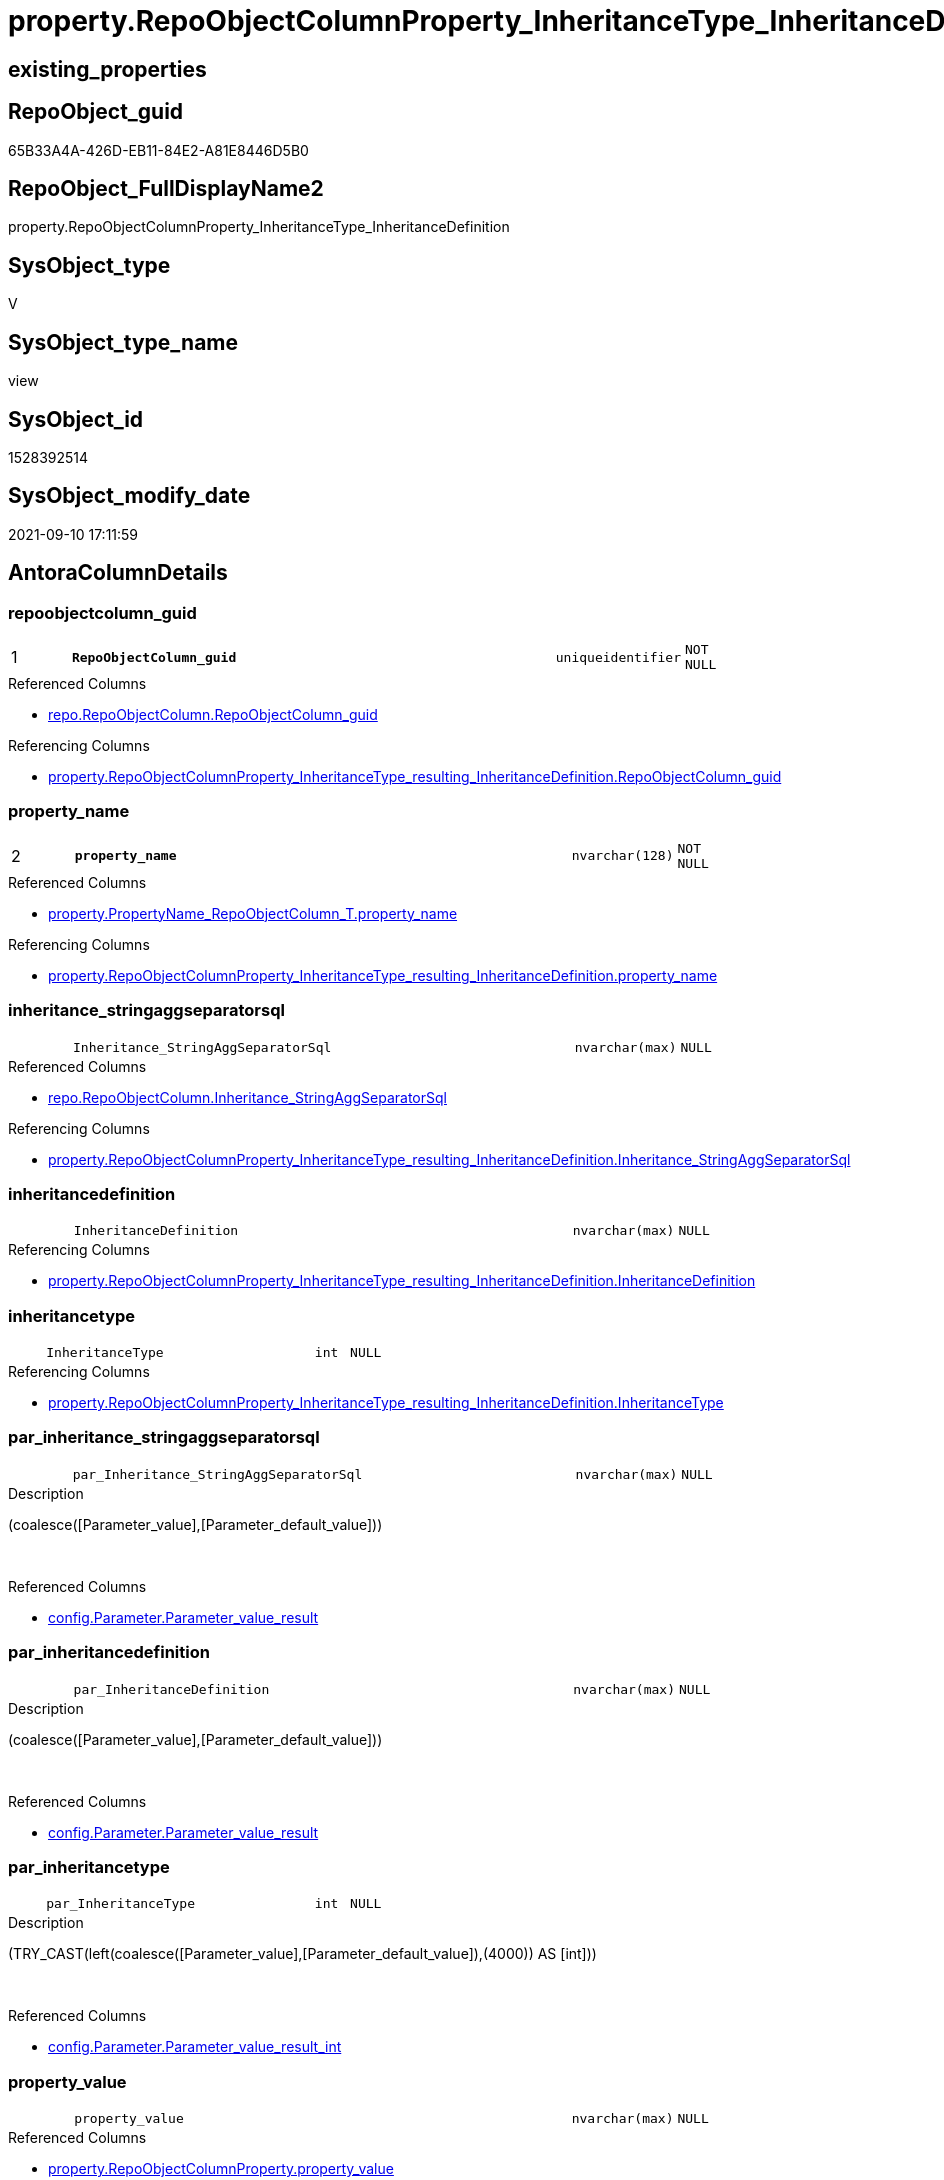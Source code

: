 // tag::HeaderFullDisplayName[]
= property.RepoObjectColumnProperty_InheritanceType_InheritanceDefinition
// end::HeaderFullDisplayName[]

== existing_properties

// tag::existing_properties[]
:ExistsProperty--antorareferencedlist:
:ExistsProperty--antorareferencinglist:
:ExistsProperty--is_repo_managed:
:ExistsProperty--is_ssas:
:ExistsProperty--pk_index_guid:
:ExistsProperty--pk_indexpatterncolumndatatype:
:ExistsProperty--pk_indexpatterncolumnname:
:ExistsProperty--referencedobjectlist:
:ExistsProperty--sql_modules_definition:
:ExistsProperty--FK:
:ExistsProperty--AntoraIndexList:
:ExistsProperty--Columns:
// end::existing_properties[]

== RepoObject_guid

// tag::RepoObject_guid[]
65B33A4A-426D-EB11-84E2-A81E8446D5B0
// end::RepoObject_guid[]

== RepoObject_FullDisplayName2

// tag::RepoObject_FullDisplayName2[]
property.RepoObjectColumnProperty_InheritanceType_InheritanceDefinition
// end::RepoObject_FullDisplayName2[]

== SysObject_type

// tag::SysObject_type[]
V 
// end::SysObject_type[]

== SysObject_type_name

// tag::SysObject_type_name[]
view
// end::SysObject_type_name[]

== SysObject_id

// tag::SysObject_id[]
1528392514
// end::SysObject_id[]

== SysObject_modify_date

// tag::SysObject_modify_date[]
2021-09-10 17:11:59
// end::SysObject_modify_date[]

== AntoraColumnDetails

// tag::AntoraColumnDetails[]
[#column-repoobjectcolumn_guid]
=== repoobjectcolumn_guid

[cols="d,8m,m,m,m,d"]
|===
|1
|*RepoObjectColumn_guid*
|uniqueidentifier
|NOT NULL
|
|
|===

.Referenced Columns
--
* xref:repo.repoobjectcolumn.adoc#column-repoobjectcolumn_guid[+repo.RepoObjectColumn.RepoObjectColumn_guid+]
--

.Referencing Columns
--
* xref:property.repoobjectcolumnproperty_inheritancetype_resulting_inheritancedefinition.adoc#column-repoobjectcolumn_guid[+property.RepoObjectColumnProperty_InheritanceType_resulting_InheritanceDefinition.RepoObjectColumn_guid+]
--


[#column-property_name]
=== property_name

[cols="d,8m,m,m,m,d"]
|===
|2
|*property_name*
|nvarchar(128)
|NOT NULL
|
|
|===

.Referenced Columns
--
* xref:property.propertyname_repoobjectcolumn_t.adoc#column-property_name[+property.PropertyName_RepoObjectColumn_T.property_name+]
--

.Referencing Columns
--
* xref:property.repoobjectcolumnproperty_inheritancetype_resulting_inheritancedefinition.adoc#column-property_name[+property.RepoObjectColumnProperty_InheritanceType_resulting_InheritanceDefinition.property_name+]
--


[#column-inheritance_stringaggseparatorsql]
=== inheritance_stringaggseparatorsql

[cols="d,8m,m,m,m,d"]
|===
|
|Inheritance_StringAggSeparatorSql
|nvarchar(max)
|NULL
|
|
|===

.Referenced Columns
--
* xref:repo.repoobjectcolumn.adoc#column-inheritance_stringaggseparatorsql[+repo.RepoObjectColumn.Inheritance_StringAggSeparatorSql+]
--

.Referencing Columns
--
* xref:property.repoobjectcolumnproperty_inheritancetype_resulting_inheritancedefinition.adoc#column-inheritance_stringaggseparatorsql[+property.RepoObjectColumnProperty_InheritanceType_resulting_InheritanceDefinition.Inheritance_StringAggSeparatorSql+]
--


[#column-inheritancedefinition]
=== inheritancedefinition

[cols="d,8m,m,m,m,d"]
|===
|
|InheritanceDefinition
|nvarchar(max)
|NULL
|
|
|===

.Referencing Columns
--
* xref:property.repoobjectcolumnproperty_inheritancetype_resulting_inheritancedefinition.adoc#column-inheritancedefinition[+property.RepoObjectColumnProperty_InheritanceType_resulting_InheritanceDefinition.InheritanceDefinition+]
--


[#column-inheritancetype]
=== inheritancetype

[cols="d,8m,m,m,m,d"]
|===
|
|InheritanceType
|int
|NULL
|
|
|===

.Referencing Columns
--
* xref:property.repoobjectcolumnproperty_inheritancetype_resulting_inheritancedefinition.adoc#column-inheritancetype[+property.RepoObjectColumnProperty_InheritanceType_resulting_InheritanceDefinition.InheritanceType+]
--


[#column-par_inheritance_stringaggseparatorsql]
=== par_inheritance_stringaggseparatorsql

[cols="d,8m,m,m,m,d"]
|===
|
|par_Inheritance_StringAggSeparatorSql
|nvarchar(max)
|NULL
|
|
|===

.Description
--
(coalesce([Parameter_value],[Parameter_default_value]))
--
{empty} +

.Referenced Columns
--
* xref:config.parameter.adoc#column-parameter_value_result[+config.Parameter.Parameter_value_result+]
--


[#column-par_inheritancedefinition]
=== par_inheritancedefinition

[cols="d,8m,m,m,m,d"]
|===
|
|par_InheritanceDefinition
|nvarchar(max)
|NULL
|
|
|===

.Description
--
(coalesce([Parameter_value],[Parameter_default_value]))
--
{empty} +

.Referenced Columns
--
* xref:config.parameter.adoc#column-parameter_value_result[+config.Parameter.Parameter_value_result+]
--


[#column-par_inheritancetype]
=== par_inheritancetype

[cols="d,8m,m,m,m,d"]
|===
|
|par_InheritanceType
|int
|NULL
|
|
|===

.Description
--
(TRY_CAST(left(coalesce([Parameter_value],[Parameter_default_value]),(4000)) AS [int]))
--
{empty} +

.Referenced Columns
--
* xref:config.parameter.adoc#column-parameter_value_result_int[+config.Parameter.Parameter_value_result_int+]
--


[#column-property_value]
=== property_value

[cols="d,8m,m,m,m,d"]
|===
|
|property_value
|nvarchar(max)
|NULL
|
|
|===

.Referenced Columns
--
* xref:property.repoobjectcolumnproperty.adoc#column-property_value[+property.RepoObjectColumnProperty.property_value+]
--

.Referencing Columns
--
* xref:property.repoobjectcolumnproperty_inheritancetype_resulting_inheritancedefinition.adoc#column-property_value[+property.RepoObjectColumnProperty_InheritanceType_resulting_InheritanceDefinition.property_value+]
--


[#column-repoobjectcolumn_name]
=== repoobjectcolumn_name

[cols="d,8m,m,m,m,d"]
|===
|
|RepoObjectColumn_name
|nvarchar(128)
|NOT NULL
|
|
|===

.Referenced Columns
--
* xref:repo.repoobjectcolumn.adoc#column-repoobjectcolumn_name[+repo.RepoObjectColumn.RepoObjectColumn_name+]
--

.Referencing Columns
--
* xref:property.repoobjectcolumnproperty_inheritancetype_resulting_inheritancedefinition.adoc#column-repoobjectcolumn_name[+property.RepoObjectColumnProperty_InheritanceType_resulting_InheritanceDefinition.RepoObjectColumn_name+]
--


[#column-roc_inheritance_stringaggseparatorsql]
=== roc_inheritance_stringaggseparatorsql

[cols="d,8m,m,m,m,d"]
|===
|
|roc_Inheritance_StringAggSeparatorSql
|nvarchar(4000)
|NULL
|
|
|===

.Referenced Columns
--
* xref:repo.repoobjectcolumn.adoc#column-inheritance_stringaggseparatorsql[+repo.RepoObjectColumn.Inheritance_StringAggSeparatorSql+]
--


[#column-roc_inheritancedefinition]
=== roc_inheritancedefinition

[cols="d,8m,m,m,m,d"]
|===
|
|roc_InheritanceDefinition
|nvarchar(4000)
|NULL
|
|
|===

.Referenced Columns
--
* xref:repo.repoobjectcolumn.adoc#column-inheritancedefinition[+repo.RepoObjectColumn.InheritanceDefinition+]
--


[#column-roc_inheritancetype]
=== roc_inheritancetype

[cols="d,8m,m,m,m,d"]
|===
|
|roc_InheritanceType
|tinyint
|NULL
|
|
|===

.Referenced Columns
--
* xref:repo.repoobjectcolumn.adoc#column-inheritancetype[+repo.RepoObjectColumn.InheritanceType+]
--


[#column-sub_inheritance_stringaggseparatorsql]
=== sub_inheritance_stringaggseparatorsql

[cols="d,8m,m,m,m,d"]
|===
|
|sub_Inheritance_StringAggSeparatorSql
|nvarchar(max)
|NULL
|
|
|===

.Description
--
(coalesce([Parameter_value],[Parameter_default_value]))
--
{empty} +

.Referenced Columns
--
* xref:config.parameter.adoc#column-parameter_value_result[+config.Parameter.Parameter_value_result+]
--


[#column-sub_inheritancedefinition]
=== sub_inheritancedefinition

[cols="d,8m,m,m,m,d"]
|===
|
|sub_InheritanceDefinition
|nvarchar(max)
|NULL
|
|
|===

.Description
--
(coalesce([Parameter_value],[Parameter_default_value]))
--
{empty} +

.Referenced Columns
--
* xref:config.parameter.adoc#column-parameter_value_result[+config.Parameter.Parameter_value_result+]
--


[#column-sub_inheritancetype]
=== sub_inheritancetype

[cols="d,8m,m,m,m,d"]
|===
|
|sub_InheritanceType
|int
|NULL
|
|
|===

.Description
--
(TRY_CAST(left(coalesce([Parameter_value],[Parameter_default_value]),(4000)) AS [int]))
--
{empty} +

.Referenced Columns
--
* xref:config.parameter.adoc#column-parameter_value_result_int[+config.Parameter.Parameter_value_result_int+]
--


// end::AntoraColumnDetails[]

== AntoraMeasureDetails

// tag::AntoraMeasureDetails[]

// end::AntoraMeasureDetails[]

== AntoraPkColumnTableRows

// tag::AntoraPkColumnTableRows[]
|1
|*<<column-repoobjectcolumn_guid>>*
|uniqueidentifier
|NOT NULL
|
|

|2
|*<<column-property_name>>*
|nvarchar(128)
|NOT NULL
|
|















// end::AntoraPkColumnTableRows[]

== AntoraNonPkColumnTableRows

// tag::AntoraNonPkColumnTableRows[]


|
|<<column-inheritance_stringaggseparatorsql>>
|nvarchar(max)
|NULL
|
|

|
|<<column-inheritancedefinition>>
|nvarchar(max)
|NULL
|
|

|
|<<column-inheritancetype>>
|int
|NULL
|
|

|
|<<column-par_inheritance_stringaggseparatorsql>>
|nvarchar(max)
|NULL
|
|

|
|<<column-par_inheritancedefinition>>
|nvarchar(max)
|NULL
|
|

|
|<<column-par_inheritancetype>>
|int
|NULL
|
|

|
|<<column-property_value>>
|nvarchar(max)
|NULL
|
|

|
|<<column-repoobjectcolumn_name>>
|nvarchar(128)
|NOT NULL
|
|

|
|<<column-roc_inheritance_stringaggseparatorsql>>
|nvarchar(4000)
|NULL
|
|

|
|<<column-roc_inheritancedefinition>>
|nvarchar(4000)
|NULL
|
|

|
|<<column-roc_inheritancetype>>
|tinyint
|NULL
|
|

|
|<<column-sub_inheritance_stringaggseparatorsql>>
|nvarchar(max)
|NULL
|
|

|
|<<column-sub_inheritancedefinition>>
|nvarchar(max)
|NULL
|
|

|
|<<column-sub_inheritancetype>>
|int
|NULL
|
|

// end::AntoraNonPkColumnTableRows[]

== AntoraIndexList

// tag::AntoraIndexList[]

[#index-pk_repoobjectcolumnproperty_inheritancetype_inheritancedefinition]
=== pk_repoobjectcolumnproperty_inheritancetype_inheritancedefinition

* IndexSemanticGroup: xref:other/indexsemanticgroup.adoc#openingbracketnoblankgroupclosingbracket[no_group]
+
--
* <<column-RepoObjectColumn_guid>>; uniqueidentifier
* <<column-property_name>>; nvarchar(128)
--
* PK, Unique, Real: 1, 1, 0


[#index-idx_repoobjectcolumnproperty_inheritancetype_inheritancedefinition2x_2]
=== idx_repoobjectcolumnproperty_inheritancetype_inheritancedefinition++__++2

* IndexSemanticGroup: xref:other/indexsemanticgroup.adoc#openingbracketnoblankgroupclosingbracket[no_group]
+
--
* <<column-RepoObjectColumn_guid>>; uniqueidentifier
--
* PK, Unique, Real: 0, 0, 0


[#index-idx_repoobjectcolumnproperty_inheritancetype_inheritancedefinition2x_3]
=== idx_repoobjectcolumnproperty_inheritancetype_inheritancedefinition++__++3

* IndexSemanticGroup: xref:other/indexsemanticgroup.adoc#openingbracketnoblankgroupclosingbracket[no_group]
+
--
* <<column-RepoObjectColumn_name>>; nvarchar(128)
--
* PK, Unique, Real: 0, 0, 0


[#index-idx_repoobjectcolumnproperty_inheritancetype_inheritancedefinition2x_4]
=== idx_repoobjectcolumnproperty_inheritancetype_inheritancedefinition++__++4

* IndexSemanticGroup: xref:other/indexsemanticgroup.adoc#openingbracketnoblankgroupclosingbracket[no_group]
+
--
* <<column-property_name>>; nvarchar(128)
--
* PK, Unique, Real: 0, 0, 0

// end::AntoraIndexList[]

== AntoraParameterList

// tag::AntoraParameterList[]

// end::AntoraParameterList[]

== Other tags

source: property.RepoObjectProperty_cross As rop_cross


=== additional_reference_csv

// tag::additional_reference_csv[]

// end::additional_reference_csv[]


=== AdocUspSteps

// tag::adocuspsteps[]

// end::adocuspsteps[]


=== AntoraReferencedList

// tag::antorareferencedlist[]
* xref:config.parameter.adoc[]
* xref:property.propertyname_repoobjectcolumn_t.adoc[]
* xref:property.repoobjectcolumnproperty.adoc[]
* xref:repo.repoobjectcolumn.adoc[]
// end::antorareferencedlist[]


=== AntoraReferencingList

// tag::antorareferencinglist[]
* xref:property.repoobjectcolumnproperty_inheritancetype_resulting_inheritancedefinition.adoc[]
// end::antorareferencinglist[]


=== Description

// tag::description[]

// end::description[]


=== exampleUsage

// tag::exampleusage[]

// end::exampleusage[]


=== exampleUsage_2

// tag::exampleusage_2[]

// end::exampleusage_2[]


=== exampleUsage_3

// tag::exampleusage_3[]

// end::exampleusage_3[]


=== exampleUsage_4

// tag::exampleusage_4[]

// end::exampleusage_4[]


=== exampleUsage_5

// tag::exampleusage_5[]

// end::exampleusage_5[]


=== exampleWrong_Usage

// tag::examplewrong_usage[]

// end::examplewrong_usage[]


=== has_execution_plan_issue

// tag::has_execution_plan_issue[]

// end::has_execution_plan_issue[]


=== has_get_referenced_issue

// tag::has_get_referenced_issue[]

// end::has_get_referenced_issue[]


=== has_history

// tag::has_history[]

// end::has_history[]


=== has_history_columns

// tag::has_history_columns[]

// end::has_history_columns[]


=== InheritanceType

// tag::inheritancetype[]

// end::inheritancetype[]


=== is_persistence

// tag::is_persistence[]

// end::is_persistence[]


=== is_persistence_check_duplicate_per_pk

// tag::is_persistence_check_duplicate_per_pk[]

// end::is_persistence_check_duplicate_per_pk[]


=== is_persistence_check_for_empty_source

// tag::is_persistence_check_for_empty_source[]

// end::is_persistence_check_for_empty_source[]


=== is_persistence_delete_changed

// tag::is_persistence_delete_changed[]

// end::is_persistence_delete_changed[]


=== is_persistence_delete_missing

// tag::is_persistence_delete_missing[]

// end::is_persistence_delete_missing[]


=== is_persistence_insert

// tag::is_persistence_insert[]

// end::is_persistence_insert[]


=== is_persistence_truncate

// tag::is_persistence_truncate[]

// end::is_persistence_truncate[]


=== is_persistence_update_changed

// tag::is_persistence_update_changed[]

// end::is_persistence_update_changed[]


=== is_repo_managed

// tag::is_repo_managed[]
0
// end::is_repo_managed[]


=== is_ssas

// tag::is_ssas[]
0
// end::is_ssas[]


=== microsoft_database_tools_support

// tag::microsoft_database_tools_support[]

// end::microsoft_database_tools_support[]


=== MS_Description

// tag::ms_description[]

// end::ms_description[]


=== persistence_source_RepoObject_fullname

// tag::persistence_source_repoobject_fullname[]

// end::persistence_source_repoobject_fullname[]


=== persistence_source_RepoObject_fullname2

// tag::persistence_source_repoobject_fullname2[]

// end::persistence_source_repoobject_fullname2[]


=== persistence_source_RepoObject_guid

// tag::persistence_source_repoobject_guid[]

// end::persistence_source_repoobject_guid[]


=== persistence_source_RepoObject_xref

// tag::persistence_source_repoobject_xref[]

// end::persistence_source_repoobject_xref[]


=== pk_index_guid

// tag::pk_index_guid[]
6FCE81BF-5E9F-EB11-84F8-A81E8446D5B0
// end::pk_index_guid[]


=== pk_IndexPatternColumnDatatype

// tag::pk_indexpatterncolumndatatype[]
uniqueidentifier,nvarchar(128)
// end::pk_indexpatterncolumndatatype[]


=== pk_IndexPatternColumnName

// tag::pk_indexpatterncolumnname[]
RepoObjectColumn_guid,property_name
// end::pk_indexpatterncolumnname[]


=== pk_IndexSemanticGroup

// tag::pk_indexsemanticgroup[]

// end::pk_indexsemanticgroup[]


=== ReferencedObjectList

// tag::referencedobjectlist[]
* [config].[Parameter]
* [property].[PropertyName_RepoObjectColumn_T]
* [property].[RepoObjectColumnProperty]
* [repo].[RepoObjectColumn]
// end::referencedobjectlist[]


=== usp_persistence_RepoObject_guid

// tag::usp_persistence_repoobject_guid[]

// end::usp_persistence_repoobject_guid[]


=== UspExamples

// tag::uspexamples[]

// end::uspexamples[]


=== uspgenerator_usp_id

// tag::uspgenerator_usp_id[]

// end::uspgenerator_usp_id[]


=== UspParameters

// tag::uspparameters[]

// end::uspparameters[]

== Boolean Attributes

source: property.RepoObjectProperty WHERE property_int = 1

// tag::boolean_attributes[]

// end::boolean_attributes[]

== sql_modules_definition

// tag::sql_modules_definition[]
[%collapsible]
=======
[source,sql]
----

CREATE View property.RepoObjectColumnProperty_InheritanceType_InheritanceDefinition
As
Select
    --
    roc.RepoObjectColumn_guid
  , pn.property_name
  , rocp.property_value
  , Inheritance_StringAggSeparatorSql     = Coalesce (
                                                         roc.Inheritance_StringAggSeparatorSql
                                                       , par_sub_sep.Parameter_value_result
                                                       , par_sep.Parameter_value_result
                                                     )
  , InheritanceDefinition                 = Coalesce (
                                                         roc.InheritanceDefinition
                                                       , par_sub_def.Parameter_value_result
                                                       , par_def.Parameter_value_result
                                                     )
  , InheritanceType                       = Coalesce (
                                                         roc.InheritanceType
                                                       , par_sub.Parameter_value_result_int
                                                       , par.Parameter_value_result_int
                                                     )
  , roc.RepoObjectColumn_name
  , roc_InheritanceType                   = roc.InheritanceType
  , sub_InheritanceType                   = par_sub.Parameter_value_result_int
  , par_InheritanceType                   = par.Parameter_value_result_int
  , roc_InheritanceDefinition             = roc.InheritanceDefinition
  , sub_InheritanceDefinition             = par_sub_def.Parameter_value_result
  , par_InheritanceDefinition             = par_def.Parameter_value_result
  , roc_Inheritance_StringAggSeparatorSql = roc.Inheritance_StringAggSeparatorSql
  , sub_Inheritance_StringAggSeparatorSql = par_sub_sep.Parameter_value_result
  , par_Inheritance_StringAggSeparatorSql = par_sep.Parameter_value_result
From
    repo.RepoObjectColumn                               As roc
    Cross Join property.PropertyName_RepoObjectColumn_T As pn
    Left Join
        property.RepoObjectColumnProperty As rocp
            On
            rocp.RepoObjectColumn_guid    = roc.RepoObjectColumn_guid
            And rocp.property_name        = pn.property_name

    Left Join
        config.Parameter                  As par_sub
            On
            par_sub.Parameter_name        = 'InheritanceType_column'
            And par_sub.sub_Parameter     = pn.property_name

    Left Join
        config.Parameter                  As par
            On
            par.Parameter_name            = 'InheritanceType_column'
            And par.sub_Parameter         = ''

    Left Join
        config.Parameter                  As par_sub_def
            On
            par_sub_def.Parameter_name    = 'InheritanceDefinition_column'
            And par_sub_def.sub_Parameter = pn.property_name

    Left Join
        config.Parameter                  As par_def
            On
            par_def.Parameter_name        = 'InheritanceDefinition_column'
            And par_def.sub_Parameter     = ''

    Left Join
        config.Parameter                  As par_sub_sep
            On
            par_sub_sep.Parameter_name    = 'Inheritance_StringAggSeparatorSql_column'
            And par_sub_sep.sub_Parameter = pn.property_name

    Left Join
        config.Parameter                  As par_sep
            On
            par_sep.Parameter_name        = 'Inheritance_StringAggSeparatorSql_column'
            And par_sep.sub_Parameter     = ''
Where
    pn.has_inheritance = 1
----
=======
// end::sql_modules_definition[]


